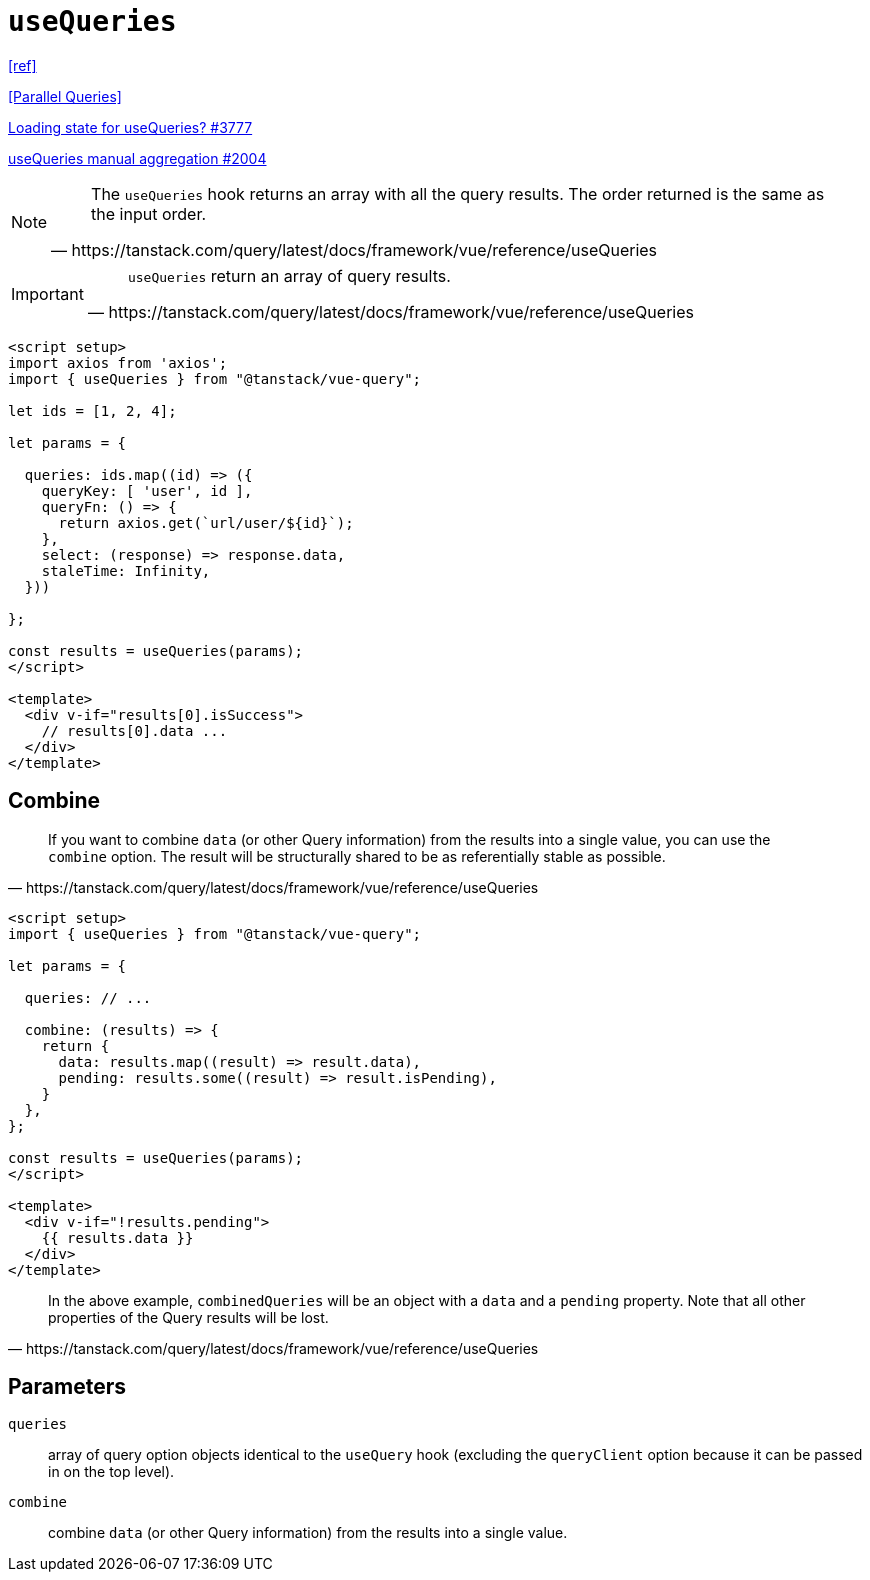 = `useQueries`

https://tanstack.com/query/latest/docs/framework/vue/reference/useQueries[[ref\]]

https://tanstack.com/query/latest/docs/framework/react/guides/parallel-queries[[Parallel Queries\]]

https://github.com/TanStack/query/discussions/3777[Loading state for useQueries? #3777]

https://github.com/TanStack/query/discussions/2004[useQueries manual aggregation #2004]

[NOTE]
====
[quote,https://tanstack.com/query/latest/docs/framework/vue/reference/useQueries]
____
The `useQueries` hook returns an array with all the query results. 
The order returned is the same as the input order.
____
====

[IMPORTANT]
====
[quote,https://tanstack.com/query/latest/docs/framework/vue/reference/useQueries]
____
`useQueries` return an array of query results.
____
====

[source,javascript]
----
<script setup>
import axios from 'axios';
import { useQueries } from "@tanstack/vue-query";

let ids = [1, 2, 4];

let params = {
  
  queries: ids.map((id) => ({
    queryKey: [ 'user', id ],
    queryFn: () => {
      return axios.get(`url/user/${id}`);
    }, 
    select: (response) => response.data, 
    staleTime: Infinity,
  }))

};

const results = useQueries(params);
</script>

<template>
  <div v-if="results[0].isSuccess">
    // results[0].data ...
  </div>
</template>
----

// [source,javascript]
// ----
// import { useQueries } from "@tanstack/vue-query";
// 
// const param = [
//     { 
//         param1, 
//         param2, 
//         // ... 
//     },
//     { 
//         param1, 
//         param2, 
//         // ... 
//     },
// ];
// 
// const results = useQueries({
//   queries: [
//     param[0],
//     param[1]
//   ],
// });
// ----

== Combine

[quote,https://tanstack.com/query/latest/docs/framework/vue/reference/useQueries]
____
If you want to combine `data` (or other Query information) from the results into a single value, you can use the `combine` option. 
The result will be structurally shared to be as referentially stable as possible.
____

[source,javascript]
----
<script setup>
import { useQueries } from "@tanstack/vue-query";

let params = {
  
  queries: // ...

  combine: (results) => {
    return {
      data: results.map((result) => result.data),
      pending: results.some((result) => result.isPending),
    }
  },
};

const results = useQueries(params);
</script>

<template>
  <div v-if="!results.pending">
    {{ results.data }}
  </div>
</template>
----

[quote,https://tanstack.com/query/latest/docs/framework/vue/reference/useQueries]
____
In the above example, `combinedQueries` will be an object with a `data` and a `pending` property. 
Note that all other properties of the Query results will be lost.
____

== Parameters

`queries`:: array of query option objects identical to the `useQuery` hook (excluding the `queryClient` option because it can be passed in on the top level).
`combine`:: combine `data` (or other Query information) from the results into a single value.